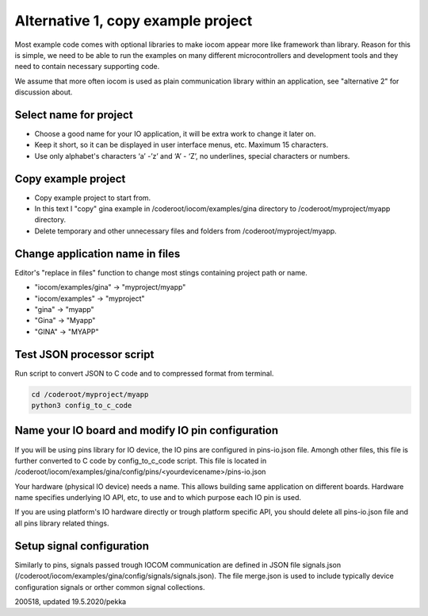 Alternative 1, copy example project
=================================================

Most example code comes with optional libraries to make iocom appear more like framework than library.
Reason for this is simple, we need to be able to run the examples on many different microcontrollers and development 
tools and they need to contain necessary supporting code.

We assume that more often iocom is used as plain communication library within an application, see "alternative 2"
for discussion about.


Select name for project
***********************
* Choose a good name for your IO application, it will be extra work to change it later on.
* Keep it short, so it can be displayed in user interface menus, etc. Maximum 15 characters.
* Use only alphabet's characters ‘a’ -’z’ and ‘A’ - ‘Z’, no underlines, special characters or numbers. 


Copy example project
********************
* Copy example project to start from.
* In this text I "copy" gina example in /coderoot/iocom/examples/gina directory to /coderoot/myproject/myapp directory.
* Delete temporary and other unnecessary files and folders from /coderoot/myproject/myapp. 


Change application name in files
********************************
Editor's "replace in files" function to change most stings containing project path or name.

* "iocom/examples/gina" -> "myproject/myapp"
* "iocom/examples" -> "myproject"
* "gina" -> "myapp"
* "Gina" -> "Myapp"
* "GINA" -> "MYAPP"


Test JSON processor script
**************************
Run script to convert JSON to C code and to compressed format from terminal.

.. code-block:: shell

   cd /coderoot/myproject/myapp
   python3 config_to_c_code


Name your IO board and modify IO pin configuration 
**************************************************
If you will be using pins library for IO device, the IO pins are configured in pins-io.json file.
Amongh other files, this file is further converted to C code by config_to_c_code script.
This file is located in /coderoot/iocom/examples/gina/config/pins/<yourdevicename>/pins-io.json

Your hardware (physical IO device) needs a name. This allows building same application on different boards.
Hardware name specifies underlying IO API, etc, to use and to which purpose each IO pin is used.

If you are using platform's IO hardware directly or trough platform specific API, you should delete
all pins-io.json file and all pins library related things. 


Setup signal configuration
**************************
Similarly to pins, signals passed trough IOCOM communication are defined in JSON file signals.json
(/coderoot/iocom/examples/gina/config/signals/signals.json). The file merge.json is used to include
typically device configuration signals or orther common signal collections.

200518, updated 19.5.2020/pekka
